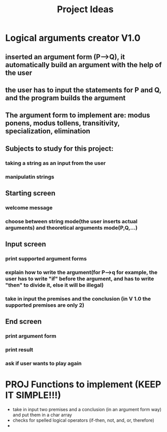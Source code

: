 #+title: Project Ideas


* Logical arguments creator V1.0
** inserted an argument form (P-->Q), it automatically build an argument with the help of the user
** the user has to input the statements for P and Q, and the program builds the argument
** The argument form to implement are: modus ponens, modus tollens, transitivity, specialization, elimination
** Subjects to study for this project:
*** taking a string as an input from the user
*** manipulatin strings

** Starting screen
*** welcome message
*** choose between string mode(the user inserts actual arguments) and theoretical arguments mode(P,Q,...)

** Input screen
*** print supported argument forms
*** explain how to write the argument(for P-->q for example, the user has to write "if" before the argument, and has to write "then" to divide it, else it will be illegal)
*** take in input the premises and the conclusion (in V 1.0 the supported premises are only 2)

** End screen
*** print argument form
*** print result
*** ask if user wants to play again

* PROJ Functions to implement (KEEP IT SIMPLE!!!)
- take in input two premises and a conclusion (in an argument form way) and put them in a char array
- checks for spelled logical operators (if-then, not, and, or, therefore)
-
